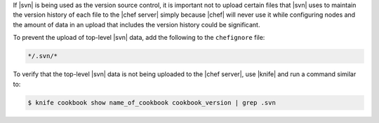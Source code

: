 .. The contents of this file are included in multiple topics.
.. This file should not be changed in a way that hinders its ability to appear in multiple documentation sets.


If |svn| is being used as the version source control, it is important not to upload certain files that |svn| uses to maintain the version history of each file to the |chef server| simply because |chef| will never use it while configuring nodes and the amount of data in an upload that includes the version history could be significant.

To prevent the upload of top-level |svn| data, add the following to the ``chefignore`` file:

.. code-block:: basemake

   */.svn/*

To verify that the top-level |svn| data is not being uploaded to the |chef server|, use |knife| and run a command similar to:

.. code-block:: bash

   $ knife cookbook show name_of_cookbook cookbook_version | grep .svn

